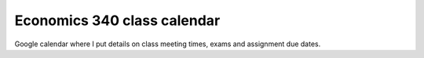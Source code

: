 .. title: Calendar
.. slug: calendar
.. date: 2017-08-26 15:05:28 UTC-04:00
.. tags: 
.. category: 
.. link: 
.. description: 
.. type: text


Economics 340 class calendar
--------------------------------

Google calendar where I put details on class meeting times, exams and assignment due dates.

.. raw:: html

    <iframe src="https://calendar.google.com/calendar/embed?title=Eco%20340%20Fall%202017%20Class%20Calendar&amp;height=500&amp;wkst=1&amp;bgcolor=%23FFFFFF&amp;src=classroom111970273020615236016%40group.calendar.google.com&amp;color=%235229A3&amp;ctz=America%2FNew_York" style="border-width:0" width="600" height="500" frameborder="0" scrolling="no"></iframe>


